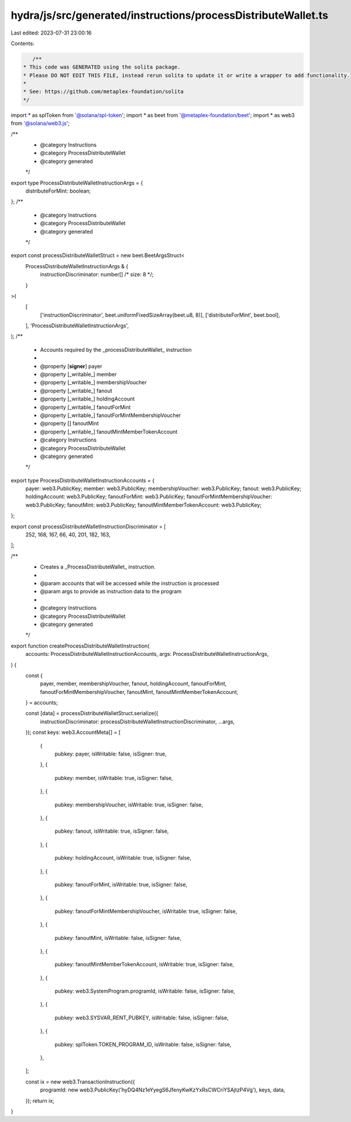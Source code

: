 hydra/js/src/generated/instructions/processDistributeWallet.ts
==============================================================

Last edited: 2023-07-31 23:00:16

Contents:

.. code-block:: ts

    /**
 * This code was GENERATED using the solita package.
 * Please DO NOT EDIT THIS FILE, instead rerun solita to update it or write a wrapper to add functionality.
 *
 * See: https://github.com/metaplex-foundation/solita
 */

import * as splToken from '@solana/spl-token';
import * as beet from '@metaplex-foundation/beet';
import * as web3 from '@solana/web3.js';

/**
 * @category Instructions
 * @category ProcessDistributeWallet
 * @category generated
 */
export type ProcessDistributeWalletInstructionArgs = {
  distributeForMint: boolean;
};
/**
 * @category Instructions
 * @category ProcessDistributeWallet
 * @category generated
 */
export const processDistributeWalletStruct = new beet.BeetArgsStruct<
  ProcessDistributeWalletInstructionArgs & {
    instructionDiscriminator: number[] /* size: 8 */;
  }
>(
  [
    ['instructionDiscriminator', beet.uniformFixedSizeArray(beet.u8, 8)],
    ['distributeForMint', beet.bool],
  ],
  'ProcessDistributeWalletInstructionArgs',
);
/**
 * Accounts required by the _processDistributeWallet_ instruction
 *
 * @property [**signer**] payer
 * @property [_writable_] member
 * @property [_writable_] membershipVoucher
 * @property [_writable_] fanout
 * @property [_writable_] holdingAccount
 * @property [_writable_] fanoutForMint
 * @property [_writable_] fanoutForMintMembershipVoucher
 * @property [] fanoutMint
 * @property [_writable_] fanoutMintMemberTokenAccount
 * @category Instructions
 * @category ProcessDistributeWallet
 * @category generated
 */
export type ProcessDistributeWalletInstructionAccounts = {
  payer: web3.PublicKey;
  member: web3.PublicKey;
  membershipVoucher: web3.PublicKey;
  fanout: web3.PublicKey;
  holdingAccount: web3.PublicKey;
  fanoutForMint: web3.PublicKey;
  fanoutForMintMembershipVoucher: web3.PublicKey;
  fanoutMint: web3.PublicKey;
  fanoutMintMemberTokenAccount: web3.PublicKey;
};

export const processDistributeWalletInstructionDiscriminator = [
  252, 168, 167, 66, 40, 201, 182, 163,
];

/**
 * Creates a _ProcessDistributeWallet_ instruction.
 *
 * @param accounts that will be accessed while the instruction is processed
 * @param args to provide as instruction data to the program
 *
 * @category Instructions
 * @category ProcessDistributeWallet
 * @category generated
 */
export function createProcessDistributeWalletInstruction(
  accounts: ProcessDistributeWalletInstructionAccounts,
  args: ProcessDistributeWalletInstructionArgs,
) {
  const {
    payer,
    member,
    membershipVoucher,
    fanout,
    holdingAccount,
    fanoutForMint,
    fanoutForMintMembershipVoucher,
    fanoutMint,
    fanoutMintMemberTokenAccount,
  } = accounts;

  const [data] = processDistributeWalletStruct.serialize({
    instructionDiscriminator: processDistributeWalletInstructionDiscriminator,
    ...args,
  });
  const keys: web3.AccountMeta[] = [
    {
      pubkey: payer,
      isWritable: false,
      isSigner: true,
    },
    {
      pubkey: member,
      isWritable: true,
      isSigner: false,
    },
    {
      pubkey: membershipVoucher,
      isWritable: true,
      isSigner: false,
    },
    {
      pubkey: fanout,
      isWritable: true,
      isSigner: false,
    },
    {
      pubkey: holdingAccount,
      isWritable: true,
      isSigner: false,
    },
    {
      pubkey: fanoutForMint,
      isWritable: true,
      isSigner: false,
    },
    {
      pubkey: fanoutForMintMembershipVoucher,
      isWritable: true,
      isSigner: false,
    },
    {
      pubkey: fanoutMint,
      isWritable: false,
      isSigner: false,
    },
    {
      pubkey: fanoutMintMemberTokenAccount,
      isWritable: true,
      isSigner: false,
    },
    {
      pubkey: web3.SystemProgram.programId,
      isWritable: false,
      isSigner: false,
    },
    {
      pubkey: web3.SYSVAR_RENT_PUBKEY,
      isWritable: false,
      isSigner: false,
    },
    {
      pubkey: splToken.TOKEN_PROGRAM_ID,
      isWritable: false,
      isSigner: false,
    },
  ];

  const ix = new web3.TransactionInstruction({
    programId: new web3.PublicKey('hyDQ4Nz1eYyegS6JfenyKwKzYxRsCWCriYSAjtzP4Vg'),
    keys,
    data,
  });
  return ix;
}


